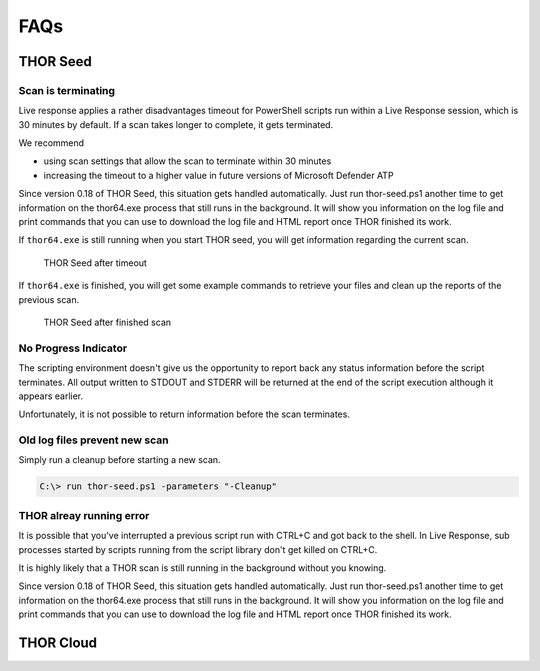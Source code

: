 FAQs
====

THOR Seed
---------

Scan is terminating
^^^^^^^^^^^^^^^^^^^

Live response applies a rather disadvantages timeout for PowerShell
scripts run within a Live Response session, which is 30 minutes by
default. If a scan takes longer to complete, it gets terminated.

We recommend

-  using scan settings that allow the scan to terminate within 30
   minutes

-  increasing the timeout to a higher value in future versions of
   Microsoft Defender ATP

Since version 0.18 of THOR Seed, this situation gets handled
automatically. Just run thor-seed.ps1 another time to get information on
the thor64.exe process that still runs in the background. It will show
you information on the log file and print commands that you can use to
download the log file and HTML report once THOR finished its work.

If ``thor64.exe`` is still running when you start THOR seed, you will
get information regarding the current scan.

.. figure:: ../images/thor-seed1.png
   :alt: THOR Seed after timeout

   THOR Seed after timeout

If ``thor64.exe`` is finished, you will get some example commands to
retrieve your files and clean up the reports of the previous scan.

.. figure:: ../images/thor-seed2.png
   :alt: THOR Seed after finished scan

   THOR Seed after finished scan

No Progress Indicator
^^^^^^^^^^^^^^^^^^^^^

The scripting environment doesn't give us the opportunity to report back
any status information before the script terminates. All output written
to STDOUT and STDERR will be returned at the end of the script execution
although it appears earlier.

Unfortunately, it is not possible to return information before the scan
terminates.

Old log files prevent new scan
^^^^^^^^^^^^^^^^^^^^^^^^^^^^^^

Simply run a cleanup before starting a new scan.

.. code-block:: doscon
   
   C:\> run thor-seed.ps1 -parameters "-Cleanup"


THOR alreay running error
^^^^^^^^^^^^^^^^^^^^^^^^^

It is possible that you've interrupted a previous script run with CTRL+C
and got back to the shell. In Live Response, sub processes started by
scripts running from the script library don't get killed on CTRL+C.

It is highly likely that a THOR scan is still running in the background
without you knowing.

Since version 0.18 of THOR Seed, this situation gets handled
automatically. Just run thor-seed.ps1 another time to get information on
the thor64.exe process that still runs in the background. It will show
you information on the log file and print commands that you can use to
download the log file and HTML report once THOR finished its work.

THOR Cloud
----------